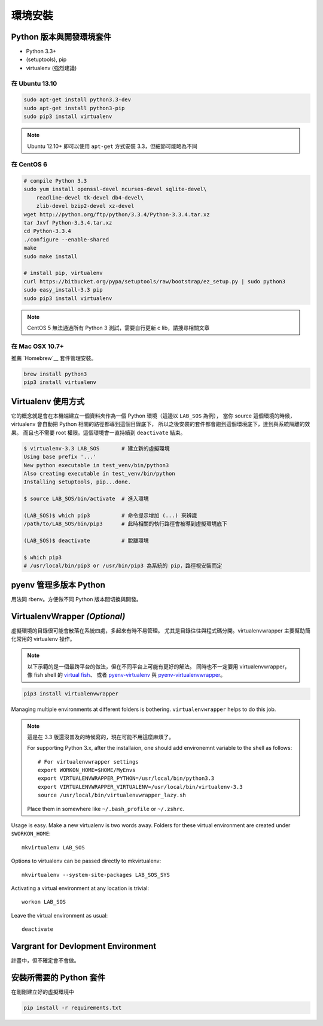 ********
環境安裝
********

Python 版本與開發環境套件
=========================

- Python 3.3+
- (setuptools), pip
- virtualenv (強烈建議)


在 Ubuntu 13.10
---------------

.. code-block:: bash

    sudo apt-get install python3.3-dev
    sudo apt-get install python3-pip
    sudo pip3 install virtualenv

.. note:: Ubuntu 12.10+ 即可以使用 ``apt-get`` 方式安裝 3.3，但細節可能略為不同


在 CentOS 6
-----------

.. code-block:: bash

    # compile Python 3.3
    sudo yum install openssl-devel ncurses-devel sqlite-devel\
        readline-devel tk-devel db4-devel\
        zlib-devel bzip2-devel xz-devel
    wget http://python.org/ftp/python/3.3.4/Python-3.3.4.tar.xz
    tar Jxvf Python-3.3.4.tar.xz
    cd Python-3.3.4
    ./configure --enable-shared
    make
    sudo make install

    # install pip, virtualenv
    curl https://bitbucket.org/pypa/setuptools/raw/bootstrap/ez_setup.py | sudo python3
    sudo easy_install-3.3 pip
    sudo pip3 install virtualenv

.. note:: CentOS 5 無法通過所有 Python 3 測試，需要自行更新 c lib，請搜尋相關文章


在 Mac OSX 10.7+
----------------

推薦 `Homebrew`__ 套件管理安裝。

__ http://brew.sh/


.. code-block:: bash

    brew install python3
    pip3 install virtualenv


Virtualenv 使用方式
===================

它的概念就是會在本機端建立一個資料夾作為一個 Python 環境（這邊以 ``LAB_SOS`` 為例），
當你 source 這個環境的時候，virtualenv 會自動把 Python 相關的路徑都導到這個目錄底下，
所以之後安裝的套件都會跑到這個環境底下，達到與系統隔離的效果。
而且也不需要 root 權限。這個環境會一直持續到 ``deactivate`` 結束。

.. code-block:: bash

    $ virtualenv-3.3 LAB_SOS       # 建立新的虛擬環境
    Using base prefix '...'
    New python executable in test_venv/bin/python3
    Also creating executable in test_venv/bin/python
    Installing setuptools, pip...done.

    $ source LAB_SOS/bin/activate  # 進入環境

    (LAB_SOS)$ which pip3          # 命令提示增加 (...) 來辨識　
    /path/to/LAB_SOS/bin/pip3      # 此時相關的執行路徑會被導到虛擬環境底下

    (LAB_SOS)$ deactivate          # 脫離環境

    $ which pip3
    # /usr/local/bin/pip3 or /usr/bin/pip3 為系統的 pip，路徑視安裝而定


pyenv 管理多版本 Python
=======================

用法同 rbenv。方便做不同 Python 版本間切換與開發。

.. seealso:: 小弟在 Python\@ptt1 的文章 `pyenv + Py3.4 + numpy 在 OSX 10.9`__

__ http://www.ptt.cc/bbs/Python/M.1390807436.A.7F7.html

VirtualenvWrapper *(Optional)*
==============================

虛擬環境的目錄很可能會散落在系統四處，多起來有時不易管理。
尤其是目錄往往與程式碼分開。virtualenvwrapper 主要幫助簡化常用的 virtualenv 操作。

.. note::
    以下示範的是一個最跨平台的做法，但在不同平台上可能有更好的解法。
    同時也不一定要用 virtualenvwrapper，像 fish shell 的 `virtual fish`_、
    或者 `pyenv-virtualenv`_ 與 `pyenv-virtualenvwrapper`_。

.. _`virtual fish`: https://github.com/adambrenecki/virtualfish
.. _`pyenv-virtualenv`: https://github.com/yyuu/pyenv-virtualenv
.. _`pyenv-virtualenvwrapper`: https://github.com/yyuu/pyenv-virtualenvwrapper


.. code-block:: bash

    pip3 install virtualenvwrapper

Managing multiple environments at different folders is bothering.
``virtualenvwrapper`` helps to do this job.

.. note::
    這是在 3.3 版還沒普及的時候寫的，現在可能不用這麼麻煩了。

    For supporting Python 3.x, after the installaion,
    one should add environemnt variable to the shell as follows::

        # For virtualenvwrapper settings
        export WORKON_HOME=$HOME/MyEnvs
        export VIRTUALENVWRAPPER_PYTHON=/usr/local/bin/python3.3
        export VIRTUALENVWRAPPER_VIRTUALENV=/usr/local/bin/virtualenv-3.3
        source /usr/local/bin/virtualenvwrapper_lazy.sh

    Place them in somewhere like ``~/.bash_profile`` or ``~/.zshrc``.

Usage is easy. Make a new virtualenv is two words away.
Folders for these virtual environment are created under  ``$WORKON_HOME``::

    mkvirtualenv LAB_SOS

Options to virtualenv can be passed directly to mkvirtualenv::

    mkvirtualenv --system-site-packages LAB_SOS_SYS

Activating a virtual environment at any location is trivial::

    workon LAB_SOS

Leave the virtual environment as usual::

    deactivate


Vargrant for Devlopment Environment
===================================

計畫中，但不確定會不會做。


安裝所需要的 Python 套件
========================

在剛剛建立好的虛擬環境中

.. code-block:: bash

    pip install -r requirements.txt
